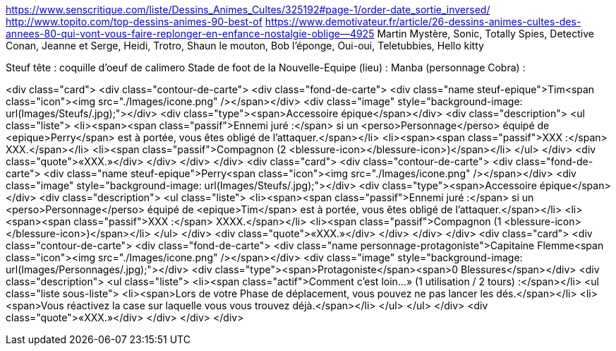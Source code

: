 https://www.senscritique.com/liste/Dessins_Animes_Cultes/325192#page-1/order-date_sortie_inversed/
http://www.topito.com/top-dessins-animes-90-best-of
https://www.demotivateur.fr/article/26-dessins-animes-cultes-des-annees-80-qui-vont-vous-faire-replonger-en-enfance-nostalgie-oblige--4925
Martin Mystère, Sonic, Totally Spies, Detective Conan, Jeanne et Serge, Heidi, Trotro, Shaun le mouton, Bob l'éponge, Oui-oui, Teletubbies, Hello kitty

Steuf tête : coquille d'oeuf de calimero
Stade de foot de la Nouvelle-Equipe (lieu) :
Manba (personnage Cobra) : 


<div class="card">
                <div class="contour-de-carte">
                    <div class="fond-de-carte">
                        <div class="name steuf-epique">Tim<span class="icon"><img src="./Images/icone.png" /></span></div>
                        <div class="image" style="background-image: url(Images/Steufs/.jpg);"></div>
                        <div class="type"><span>Accessoire épique</span></div>
                        <div class="description">
                            <ul class="liste">
                                <li><span><span class="passif">Ennemi juré :</span> si un <perso>Personnage</perso> équipé de <epique>Perry</span> est à portée, vous êtes obligé de l'attaquer.</span></li>
                                <li><span><span class="passif">XXX :</span> XXX.</span></li>
                                <li><span class="passif">Compagnon (2 <blessure-icon></blessure-icon>)</span></li>
                            </ul>
                        </div>
                        <div class="quote">«XXX.»</div>
                    </div>   
                </div>                            
            </div>
            <div class="card">
                <div class="contour-de-carte">
                    <div class="fond-de-carte">
                        <div class="name steuf-epique">Perry<span class="icon"><img src="./Images/icone.png" /></span></div>
                        <div class="image" style="background-image: url(Images/Steufs/.jpg);"></div>
                        <div class="type"><span>Accessoire épique</span></div>
                        <div class="description">
                            <ul class="liste">
                                <li><span><span class="passif">Ennemi juré :</span> si un <perso>Personnage</perso> équipé de <epique>Tim</span> est à portée, vous êtes obligé de l'attaquer.</span></li>
                                <li><span><span class="passif">XXX :</span> XXXX.</span></li>
                                <li><span class="passif">Compagnon (1 <blessure-icon></blessure-icon>)</span></li>
                            </ul>
                        </div>
                        <div class="quote">«XXX.»</div>
                    </div>   
                </div>                            
            </div>
            <div class="card">
                <div class="contour-de-carte">
                    <div class="fond-de-carte">
                        <div class="name personnage-protagoniste">Capitaine Flemme<span class="icon"><img src="./Images/icone.png" /></span></div>
                        <div class="image" style="background-image: url(Images/Personnages/.jpg);"></div>
                        <div class="type"><span>Protagoniste</span><span>0 Blessures</span></div>
                        <div class="description">
                            <ul class="liste">
                                <li><span class="actif">Comment c'est loin...» (1 utilisation / 2 tours) :</span></li>
                                <ul class="liste sous-liste">
                                    <li><span>Lors de votre Phase de déplacement, vous pouvez ne pas lancer les dés.</span></li>
                                    <li><span>Vous réactivez la case sur laquelle vous vous trouvez déjà.</span></li>
                                </ul>
                            </ul>
                        </div>
                        <div class="quote">«XXX.»</div>
                    </div>
                </div>
            </div>